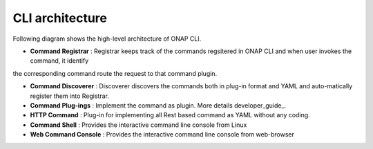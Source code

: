 .. _architecture:
.. This work is licensed under a Creative Commons Attribution 4.0 International License.
.. http://creativecommons.org/licenses/by/4.0
.. Copyright 2017 Huawei Technologies Co., Ltd.

CLI architecture
================

Following diagram shows the high-level architecture of ONAP CLI.

.. image:: images/portal-cli-arch.png
   :height: 600px
   :width: 800px

* **Command Registrar** :  Registrar keeps track of the commands regsitered in ONAP CLI and when user invokes the command, it identify
the corresponding command route the request to that command plugin.

* **Command Discoverer** : Discoverer discovers the commands both in plug-in format and YAML and auto-matically register them into Registrar.

* **Command Plug-ings** : Implement the command as plugin. More details developer_guide_.

* **HTTP Command** : Plug-in for implementing all Rest based command as YAML without any coding.

* **Command Shell** : Provides the interactive command line console from Linux

* **Web Command Console** : Provides the interactive command line console from web-browser
